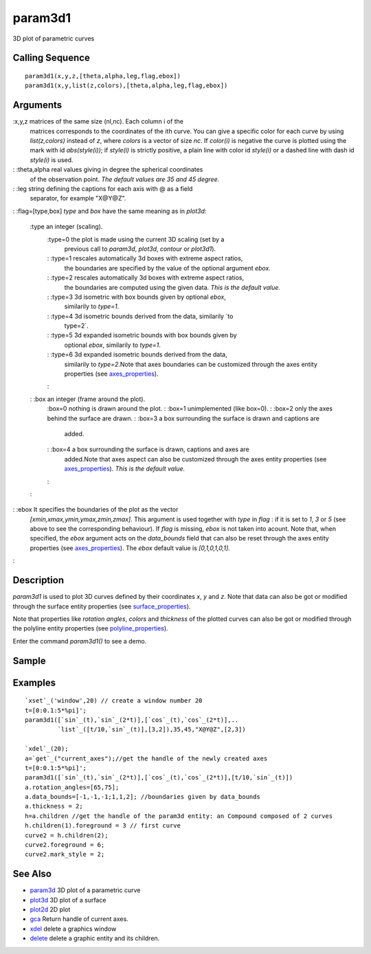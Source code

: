 


param3d1
========

3D plot of parametric curves



Calling Sequence
~~~~~~~~~~~~~~~~


::

    param3d1(x,y,z,[theta,alpha,leg,flag,ebox])
    param3d1(x,y,list(z,colors),[theta,alpha,leg,flag,ebox])




Arguments
~~~~~~~~~

:x,y,z matrices of the same size (nl,nc). Each column i of the
  matrices corresponds to the coordinates of the ith curve. You can give
  a specific color for each curve by using `list(z,colors)` instead of
  `z`, where `colors` is a vector of size `nc`. If `color(i)` is
  negative the curve is plotted using the mark with id `abs(style(i))`;
  if `style(i)` is strictly positive, a plain line with color id
  `style(i)` or a dashed line with dash id `style(i)` is used.
: :theta,alpha real values giving in degree the spherical coordinates
  of the observation point. *The default values are 35 and 45 degree.*
: :leg string defining the captions for each axis with @ as a field
  separator, for example "X@Y@Z".
: :flag=[type,box] `type` and `box` have the same meaning as in
`plot3d`:
    :type an integer (scaling).
        :type=0 the plot is made using the current 3D scaling (set by a
          previous call to `param3d`, `plot3d`, `contour` or `plot3d1`).
        : :type=1 rescales automatically 3d boxes with extreme aspect ratios,
          the boundaries are specified by the value of the optional argument
          `ebox`.
        : :type=2 rescales automatically 3d boxes with extreme aspect ratios,
          the boundaries are computed using the given data. *This is the default
          value.*
        : :type=3 3d isometric with box bounds given by optional `ebox`,
          similarily to `type=1`.
        : :type=4 3d isometric bounds derived from the data, similarily `to
          type=2`.
        : :type=5 3d expanded isometric bounds with box bounds given by
          optional `ebox`, similarily to `type=1`.
        : :type=6 3d expanded isometric bounds derived from the data,
          similarily to `type=2`.Note that axes boundaries can be customized
          through the axes entity properties (see `axes_properties`_).
        :

    : :box an integer (frame around the plot).
        :box=0 nothing is drawn around the plot.
        : :box=1 unimplemented (like box=0).
        : :box=2 only the axes behind the surface are drawn.
        : :box=3 a box surrounding the surface is drawn and captions are
          added.
        : :box=4 a box surrounding the surface is drawn, captions and axes are
          added.Note that axes aspect can also be customized through the axes
          entity properties (see `axes_properties`_). *This is the default
          value.*
        :

    :

: :ebox It specifies the boundaries of the plot as the vector
  `[xmin,xmax,ymin,ymax,zmin,zmax]`. This argument is used together with
  `type` in `flag` : if it is set to `1`, `3` or `5` (see above to see
  the corresponding behaviour). If `flag` is missing, `ebox` is not
  taken into acount. Note that, when specified, the `ebox` argument acts
  on the `data_bounds` field that can also be reset through the axes
  entity properties (see `axes_properties`_). The `ebox` default value
  is `[0,1,0,1,0,1]`.
:



Description
~~~~~~~~~~~

`param3d1` is used to plot 3D curves defined by their coordinates `x`,
`y` and `z`. Note that data can also be got or modified through the
surface entity properties (see `surface_properties`_).

Note that properties like `rotation angles`, `colors` and `thickness`
of the plotted curves can also be got or modified through the polyline
entity properties (see `polyline_properties`_).

Enter the command `param3d1()` to see a demo.



Sample
~~~~~~



Examples
~~~~~~~~


::

    `xset`_('window',20) // create a window number 20
    t=[0:0.1:5*%pi]';
    param3d1([`sin`_(t),`sin`_(2*t)],[`cos`_(t),`cos`_(2*t)],..
             `list`_([t/10,`sin`_(t)],[3,2]),35,45,"X@Y@Z",[2,3])
    
    `xdel`_(20);
    a=`get`_("current_axes");//get the handle of the newly created axes
    t=[0:0.1:5*%pi]';
    param3d1([`sin`_(t),`sin`_(2*t)],[`cos`_(t),`cos`_(2*t)],[t/10,`sin`_(t)])
    a.rotation_angles=[65,75]; 
    a.data_bounds=[-1,-1,-1;1,1,2]; //boundaries given by data_bounds
    a.thickness = 2;
    h=a.children //get the handle of the param3d entity: an Compound composed of 2 curves
    h.children(1).foreground = 3 // first curve
    curve2 = h.children(2);
    curve2.foreground = 6;
    curve2.mark_style = 2;




See Also
~~~~~~~~


+ `param3d`_ 3D plot of a parametric curve
+ `plot3d`_ 3D plot of a surface
+ `plot2d`_ 2D plot
+ `gca`_ Return handle of current axes.
+ `xdel`_ delete a graphics window
+ `delete`_ delete a graphic entity and its children.


.. _param3d: param3d.html
.. _plot3d: plot3d.html
.. _delete: delete.html
.. _surface_properties: surface_properties.html
.. _xdel: xdel.html
.. _plot2d: plot2d.html
.. _axes_properties: axes_properties.html
.. _gca: gca.html
.. _polyline_properties: polyline_properties.html


